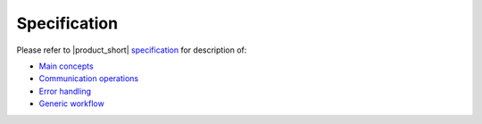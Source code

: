 .. _`specification`: https://spec.oneapi.com/versions/latest/elements/oneCCL/source/index.html
.. _`Main concepts`: https://spec.oneapi.com/versions/latest/elements/oneCCL/source/spec/main_objects.html
.. _`Communication operations`: https://spec.oneapi.com/versions/latest/elements/oneCCL/source/spec/operations.html
.. _`Error handling`: https://spec.oneapi.com/versions/latest/elements/oneCCL/source/spec/error_handling.html
.. _`Generic workflow`: https://spec.oneapi.com/versions/latest/elements/oneCCL/source/spec/generic_workflow.html

=============
Specification
=============

Please refer to |product_short| `specification`_ for description of:

- `Main concepts`_
- `Communication operations`_
- `Error handling`_
- `Generic workflow`_